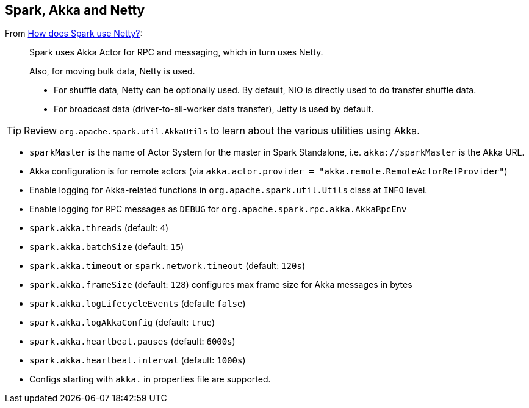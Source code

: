 == Spark, Akka and Netty

From http://stackoverflow.com/a/23333955/1305344[How does Spark use Netty?]:

> Spark uses Akka Actor for RPC and messaging, which in turn uses Netty.
>
> Also, for moving bulk data, Netty is used.
>
> * For shuffle data, Netty can be optionally used. By default, NIO is directly used to do transfer shuffle data.
> * For broadcast data (driver-to-all-worker data transfer), Jetty is used by default.

[TIP]
Review `org.apache.spark.util.AkkaUtils` to learn about the various utilities using Akka.

* `sparkMaster` is the name of Actor System for the master in Spark Standalone, i.e. `akka://sparkMaster` is the Akka URL.
* Akka configuration is for remote actors (via `akka.actor.provider = "akka.remote.RemoteActorRefProvider"`)
* Enable logging for Akka-related functions in `org.apache.spark.util.Utils` class at `INFO` level.
* Enable logging for RPC messages as `DEBUG` for `org.apache.spark.rpc.akka.AkkaRpcEnv`
* `spark.akka.threads` (default: `4`)
* `spark.akka.batchSize` (default: `15`)
* `spark.akka.timeout` or `spark.network.timeout` (default: `120s`)
* `spark.akka.frameSize` (default: `128`) configures max frame size for Akka messages in bytes
* `spark.akka.logLifecycleEvents` (default: `false`)
* `spark.akka.logAkkaConfig` (default: `true`)
* `spark.akka.heartbeat.pauses` (default: `6000s`)
* `spark.akka.heartbeat.interval` (default: `1000s`)
* Configs starting with `akka.` in properties file are supported.

